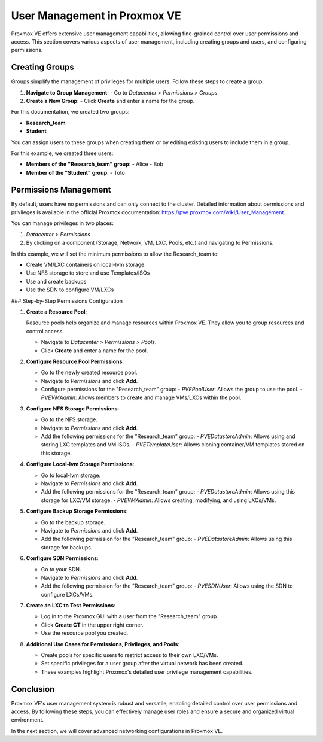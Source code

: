 User Management in Proxmox VE
=============================

Proxmox VE offers extensive user management capabilities, allowing fine-grained control over user permissions and access. This section covers various aspects of user management, including creating groups and users, and configuring permissions.

Creating Groups
---------------

Groups simplify the management of privileges for multiple users. Follow these steps to create a group:

1. **Navigate to Group Management**:
   - Go to `Datacenter > Permissions > Groups`.

2. **Create a New Group**:
   - Click **Create** and enter a name for the group.

For this documentation, we created two groups:

- **Research_team**
- **Student**

.. image:: ./images/groups.png
    :alt: Groups
    :align: center

You can assign users to these groups when creating them or by editing existing users to include them in a group.

.. image:: ./images/group_user.png
    :alt: Assigning Users to Groups
    :align: center

For this example, we created three users:

- **Members of the "Research_team" group**:
  - Alice
  - Bob

- **Member of the "Student" group**:
  - Toto

Permissions Management
----------------------

By default, users have no permissions and can only connect to the cluster. Detailed information about permissions and privileges is available in the official Proxmox documentation: https://pve.proxmox.com/wiki/User_Management.

You can manage privileges in two places:

1. `Datacenter > Permissions`
2. By clicking on a component (Storage, Network, VM, LXC, Pools, etc.) and navigating to Permissions.

In this example, we will set the minimum permissions to allow the Research_team to:

- Create VM/LXC containers on local-lvm storage
- Use NFS storage to store and use Templates/ISOs
- Use and create backups
- Use the SDN to configure VM/LXCs

### Step-by-Step Permissions Configuration

1. **Create a Resource Pool**:

   Resource pools help organize and manage resources within Proxmox VE. They allow you to group resources and control access.

   - Navigate to `Datacenter > Permissions > Pools`.
   - Click **Create** and enter a name for the pool.

   .. image:: ./images/pool.png
       :alt: Creating a Resource Pool
       :align: center

2. **Configure Resource Pool Permissions**:

   - Go to the newly created resource pool.
   - Navigate to `Permissions` and click **Add**.
   - Configure permissions for the "Research_team" group:
     - `PVEPoolUser`: Allows the group to use the pool.
     - `PVEVMAdmin`: Allows members to create and manage VMs/LXCs within the pool.

   .. image:: ./images/pool2.png
       :alt: Configuring Resource Pool Permissions
       :align: center

3. **Configure NFS Storage Permissions**:

   - Go to the NFS storage.
   - Navigate to `Permissions` and click **Add**.
   - Add the following permissions for the "Research_team" group:
     - `PVEDatastoreAdmin`: Allows using and storing LXC templates and VM ISOs.
     - `PVETemplateUser`: Allows cloning container/VM templates stored on this storage.

   .. image:: ./images/nfs_perm.png
       :alt: Configuring NFS Storage Permissions
       :align: center

4. **Configure Local-lvm Storage Permissions**:

   - Go to local-lvm storage.
   - Navigate to `Permissions` and click **Add**.
   - Add the following permissions for the "Research_team" group:
     - `PVEDatastoreAdmin`: Allows using this storage for LXC/VM storage.
     - `PVEVMAdmin`: Allows creating, modifying, and using LXCs/VMs.

   .. image:: ./images/locallvm_perm.png
       :alt: Configuring Local-lvm Storage Permissions
       :align: center

5. **Configure Backup Storage Permissions**:

   - Go to the backup storage.
   - Navigate to `Permissions` and click **Add**.
   - Add the following permission for the "Research_team" group:
     - `PVEDatastoreAdmin`: Allows using this storage for backups.

   .. image:: ./images/backup_perm.png
       :alt: Configuring Backup Storage Permissions
       :align: center

6. **Configure SDN Permissions**:

   - Go to your SDN.
   - Navigate to `Permissions` and click **Add**.
   - Add the following permission for the "Research_team" group:
     - `PVESDNUser`: Allows using the SDN to configure LXCs/VMs.

   .. image:: ./images/SDN_perm.png
       :alt: Configuring SDN Permissions
       :align: center

7. **Create an LXC to Test Permissions**:

   - Log in to the Proxmox GUI with a user from the "Research_team" group.
   - Click **Create CT** in the upper right corner.
   - Use the resource pool you created.

   .. image:: ./images/create_CT_pool.png
       :alt: Creating a Container
       :align: center

8. **Additional Use Cases for Permissions, Privileges, and Pools**:

   - Create pools for specific users to restrict access to their own LXC/VMs.
   - Set specific privileges for a user group after the virtual network has been created.
   - These examples highlight Proxmox's detailed user privilege management capabilities.

Conclusion
----------

Proxmox VE's user management system is robust and versatile, enabling detailed control over user permissions and access. By following these steps, you can effectively manage user roles and ensure a secure and organized virtual environment.

In the next section, we will cover advanced networking configurations in Proxmox VE.
